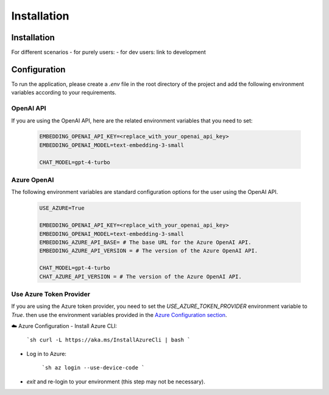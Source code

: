 =========================
Installation
=========================

Installation
============

For different scenarios
- for purely users:
- for dev users: link to development

Configuration
=============

To run the application, please create a `.env` file in the root directory of the project and add the following environment variables according to your requirements.


OpenAI API
------------

If you are using the OpenAI API, here are the related environment variables that you need to set:

   .. code-block:: Properties

      EMBEDDING_OPENAI_API_KEY=<replace_with_your_openai_api_key>
      EMBEDDING_OPENAI_MODEL=text-embedding-3-small

      CHAT_MODEL=gpt-4-turbo

Azure OpenAI
------------

The following environment variables are standard configuration options for the user using the OpenAI API.

   .. code-block:: Properties
      
      USE_AZURE=True

      EMBEDDING_OPENAI_API_KEY=<replace_with_your_openai_api_key>
      EMBEDDING_OPENAI_MODEL=text-embedding-3-small
      EMBEDDING_AZURE_API_BASE= # The base URL for the Azure OpenAI API.
      EMBEDDING_AZURE_API_VERSION = # The version of the Azure OpenAI API.

      CHAT_MODEL=gpt-4-turbo
      CHAT_AZURE_API_VERSION = # The version of the Azure OpenAI API.

Use Azure Token Provider
------------------------

If you are using the Azure token provider, you need to set the `USE_AZURE_TOKEN_PROVIDER` environment variable to `True`. then 
use the environment variables provided in the `Azure Configuration section <installation.html#azure-openai>`_.

☁️ Azure Configuration
- Install Azure CLI:

   ```sh
   curl -L https://aka.ms/InstallAzureCli | bash
   ```

- Log in to Azure:

   ```sh
   az login --use-device-code
   ```

- `exit` and re-login to your environment (this step may not be necessary).

